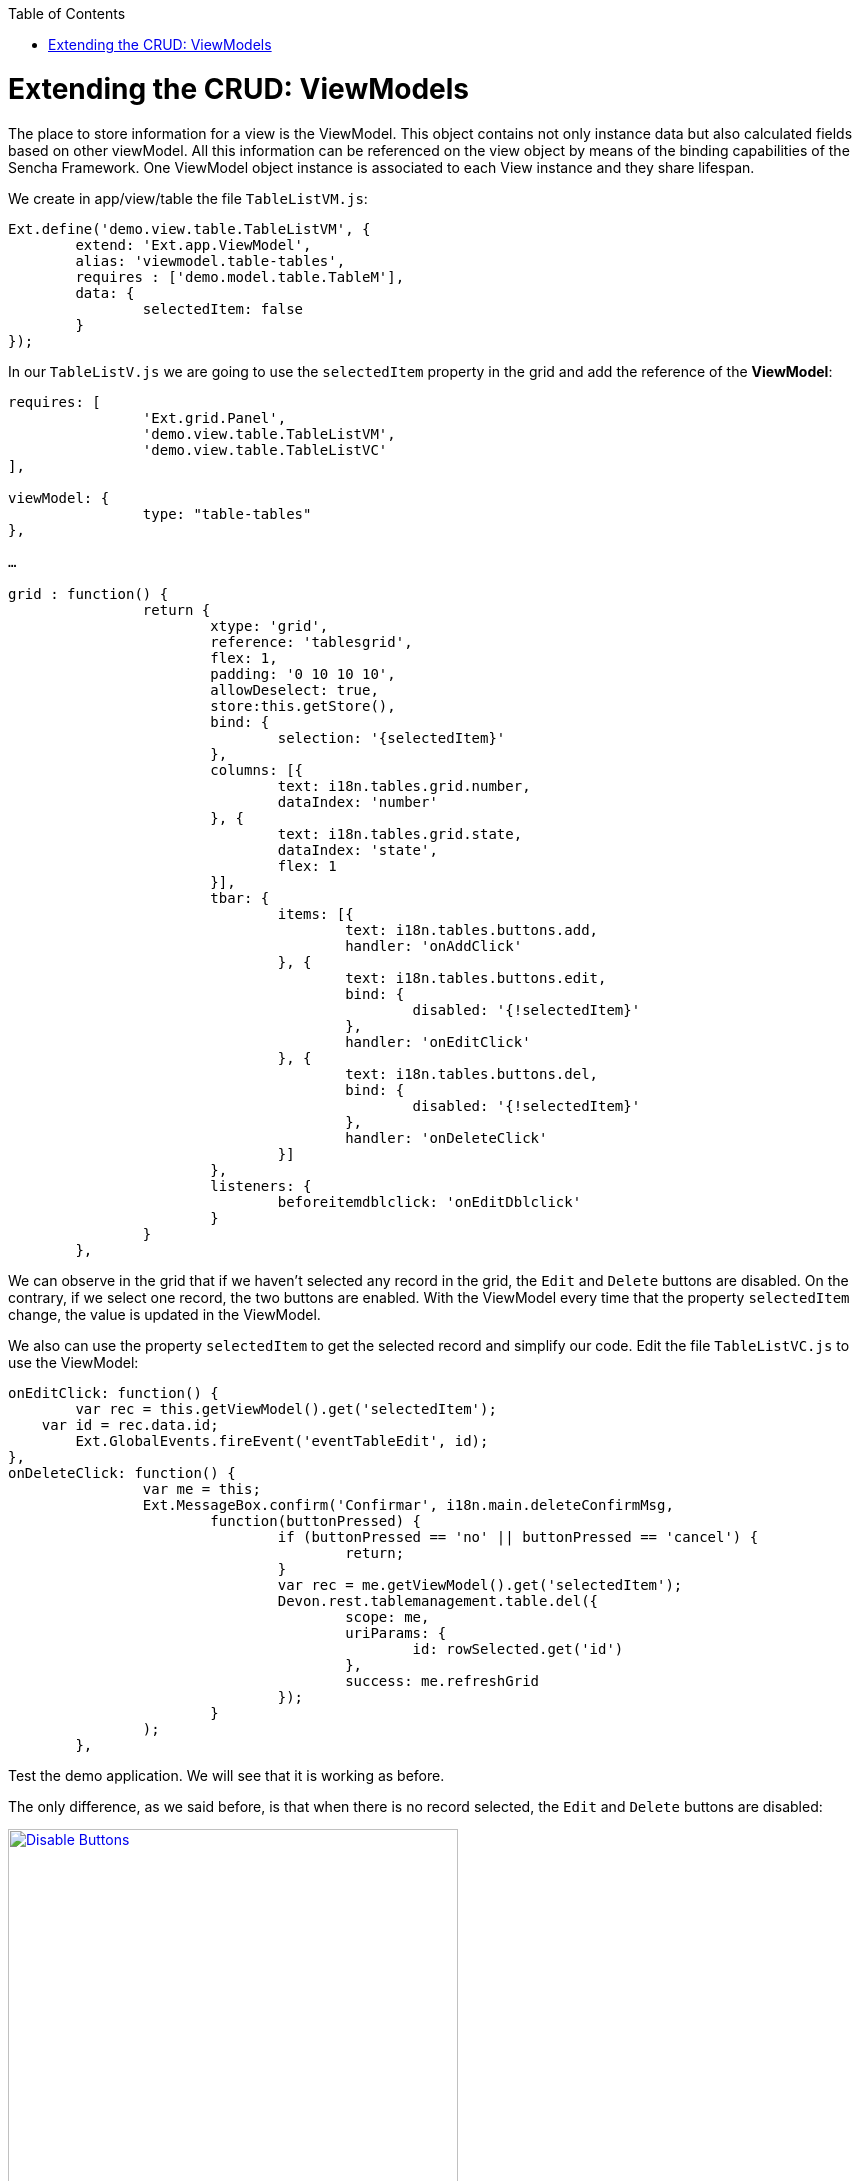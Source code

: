 :toc: macro
toc::[]

# Extending the CRUD: ViewModels

The place to store information for a view is the ViewModel. This object contains not only instance data but also calculated fields based on other viewModel. All this information can be referenced on the view object by means of the binding capabilities of the Sencha Framework. One ViewModel object instance is associated to each View instance and they share lifespan.

We create in app/view/table the file `TableListVM.js`:

[source,javascript]
----
Ext.define('demo.view.table.TableListVM', {
	extend: 'Ext.app.ViewModel',
	alias: 'viewmodel.table-tables',
	requires : ['demo.model.table.TableM'],
	data: {
		selectedItem: false
	}
});
----

In our `TableListV.js` we are going to use the `selectedItem` property in the grid and add the reference of the **ViewModel**:

[source,javascript]
----
requires: [
		'Ext.grid.Panel',
		'demo.view.table.TableListVM',
		'demo.view.table.TableListVC'
],

viewModel: {
		type: "table-tables"
},

…

grid : function() {
		return {
			xtype: 'grid',
			reference: 'tablesgrid',
			flex: 1,
			padding: '0 10 10 10',
			allowDeselect: true,
			store:this.getStore(),
			bind: {
				selection: '{selectedItem}'
			},
			columns: [{
				text: i18n.tables.grid.number,
				dataIndex: 'number'
			}, {
				text: i18n.tables.grid.state,
				dataIndex: 'state',
				flex: 1
			}],
			tbar: {
				items: [{
					text: i18n.tables.buttons.add,
					handler: 'onAddClick'
				}, {
					text: i18n.tables.buttons.edit,
					bind: {
						disabled: '{!selectedItem}'
					},
					handler: 'onEditClick'
				}, {
					text: i18n.tables.buttons.del,
					bind: {
						disabled: '{!selectedItem}'
					},
					handler: 'onDeleteClick'
				}]
			},
			listeners: {
				beforeitemdblclick: 'onEditDblclick'
			}
		}
	},
----

We can observe in the grid that if we haven’t selected any record in the grid, the `Edit` and `Delete` buttons are disabled.   On the contrary, if we select one record, the two buttons are enabled.   With the ViewModel every time that the property `selectedItem` change, the value is updated in the ViewModel.

We also can use the property `selectedItem` to get the selected record and simplify our code.   Edit the file `TableListVC.js` to use the ViewModel:

[source,javascript]
----
onEditClick: function() {
	var rec = this.getViewModel().get('selectedItem');
    var id = rec.data.id;
	Ext.GlobalEvents.fireEvent('eventTableEdit', id);
},
onDeleteClick: function() {
		var me = this;
		Ext.MessageBox.confirm('Confirmar', i18n.main.deleteConfirmMsg,
			function(buttonPressed) {
				if (buttonPressed == 'no' || buttonPressed == 'cancel') {
					return;
				}
				var rec = me.getViewModel().get('selectedItem');
				Devon.rest.tablemanagement.table.del({
					scope: me,
					uriParams: {
						id: rowSelected.get('id')
					},
					success: me.refreshGrid
				});
			}
		);
	},
----

Test the demo application. We will see that it is working as before.

The only difference, as we said before, is that when there is no record selected, the `Edit` and `Delete` buttons are disabled:

image::images/client-gui-sencha/disableButtons.PNG[Disable Buttons,width="450", link="https://github.com/devonfw/devon-guide/wiki/images/client-gui-sencha/disableButtons.PNG"]

Besides that, we can add to our ViewModel `TableListVM.js` the store we have defined for the Table entity:

[source,javascript]
----
Ext.define('demo.view.table.TableListVM', {
	extend: 'Ext.app.ViewModel',
	alias: 'viewmodel.table-tables',
	requires : ['demo.model.table.TableM'],
	data: {
		selectedItem: false
	},
	stores: {
		tables: {
			model: 'demo.model.table.TableM',
			proxy: {
				type : 'tablemanagement.table'
			},
			autoLoad:true
		}
	}
});
----

As we have changed the way we define the store for the Table example, we have to use the store in the grid editing `TableListV.js` adding the binding to the store in the grid function.  So, we have to remove the property `store` in the grid that we had before for this one included in the binding:

[source,javascript]
----
bind: {
	store: '{tables}',
	selection: '{selectedItem}'
},
----

As you have seen, the store that provides data to the grid has been binded to a store property in the view model.

Then, we can delete our `TableS.js` and delete the function getStore() in `TableListV.js`:

[source,javascript]
----
/*getStore:function(){
	return Ext.create('store.table', {name:'storetable_'+Math.random()});
}*/
----

We can see that we have changed the way we connect with our service to get the tables.  

Now, we are going to use **REST endpoints**:

For easing the communication from Javascript code to the back-end, Devon provides helpers to define Rest endpoints as Javascript objects with methods to do a GET/POST/PUT/DELETE operations.

These Rest endoints are usually created on the **Controllers**, so they get instantiated at application launch and then can be used within other Controller and **ViewController** instances.

On the sample application the **Rest endpoints** used for all the table related operations are created on the global Table Controller.

So, we have to include in our controller, `TableController.js` the definition of the operation to obtain all the tables from the server side:

[source,javascript]
----
/*Rest end points definition*/
	init: function() {
		Devon.Ajax.define({
			'tablemanagement.table': {
				url: 'tablemanagement/v1/table/{id}'
			}
		});
	},
----

We also have to delete in the file `Application.js` the reference to the store:

[source,javascript]
----
Ext.define('demo.Application', {
    extend: 'Devon.App',
    
    controllers: [
      'demo.controller.main.MainController',
      'demo.controller.page1.Page1Controller',
      'demo.controller.table.TableController'
    ],

    name: 'demo',

    stores: [
       
    ],
    
    launch: function () {
        // TODO - Launch the application
    }
});
----

Alter all of these changes we can navigate to the grid and we can observe that the store has been loaded correctly:

image::images/client-gui-sencha/disableButtons.PNG[Disable Buttons,width="450", link="https://github.com/devonfw/devon-guide/wiki/images/client-gui-sencha/disableButtons.PNG"]

Now, it is time for the edition window.  So, we are going to create the ViewModel for this window defining the file `TableEditVM.js`:

[source,javascript]
----
Ext.define('demo.view.table.TableEditVM', {
	extend: 'Ext.app.ViewModel',
	alias: 'viewmodel.table-edit-model',
	data: {
		table:{
			id: null,
			number: null,
			state:null ,
			modificationCounter: null
		}
	},
	stores: {
		states: {
			fields: ['code'],
			data:[
				{'code':'FREE'},
				{'code':'OCCUPIED'},
				{'code':'RESERVED'}
			]
		}
	}
});
----

Once we have defined the ViewModel, we are going to edit our view `TableEditV.js` so that we use the properties defined in the ViewModel.  

First of all, we have to define the reference to the ViewModel and include it in the view in the ‘requires’ property.  Edit the file `TableEditV.js`:

[source,javascript]
----
requires: [
		'Ext.grid.Panel',
		'demo.view.table.TableEditVM',
		'demo.view.table.TableEditVC'
	],
	controller: "table-edit-controller",
	viewModel: {
		type: "table-edit-model"
	},
----

After defining the ViewModel that we are going to use for this view, we have to use the properties defined in it.   So, the formpanel now should be like this:

[source,javascript]
----
formpanel : function(){
		return {
			xtype:'form',
			reference:'panel',
			defaults:{ margin : 5 },
			items : [{
				xtype:'hiddenfield',
				reference:'id',
				name: 'id',
				bind:{
					value:'{table.id}'
				}
			},{
				xtype:'numberfield',
				reference:'number',
				fieldLabel:i18n.tableEdit.number,
				tabIndex:1,
				minValue:1,
				name: 'number',
				bind:{
					value:'{table.number}'
				}
			},{
				xtype:'combo',
				reference:'state',
				fieldLabel:i18n.tableEdit.state,
				tabIndex:2,
				queryMode: 'local',
				displayField: 'code',
				valueField: 'code',
				name: 'state',
				bind: {
					store: '{states}',
					value: '{table.state}'
				}
			},{
				xtype:'hiddenfield',
				reference:'modificationCounter',
				name: 'modificationCounter',
                          bind:{
					value:'{table.modificationCounter}'
				}
			}],
			bbar: [
				'->', {
					text: i18n.tableEdit.submit,
					handler: 'onTableEditSubmit'
				}, {
					text: i18n.tableEdit.cancel,
					handler: 'onTableEditCancel'
				}
			]
		}
	},
----

As we can see, we don’t need to define the store for the field `state` in this view.   We have defined the store in the ViewModel so what we do here is use that store.   Then, we can delete the definition for the state store:

[source,javascript]
----
/*getStore: function(){
	return Ext.create('Ext.data.Store', {
		fields: ['code'],
		data:[
			{'code':'FREE'},
			{'code':'OCCUPIED'},
			{'code':'RESERVED'}
		]
	});
}*/
----

Now, in the ViewController `TableEditVC.js` we can use the ViewModel to get the data of the View.   Then, our `onTableEditSubmit` function when we submit the data we just added or updated should be like this:

[source,javascript]
----
onTableEditSubmit: function() {
		var vm = this.getViewModel();
		Devon.rest.tablemanagement.table.post({
			scope: this,
			jsonData : vm.get('table'),
			success: function(){
			//Fire event table changed
        		Ext.GlobalEvents.fireEvent('eventTablesChanged');
		
				//Fire close event
				var parent =  this.getView().up();
				
				//If window we fire event
				if(parent.xtype=='window'){
					parent.fireEvent('eventDone', parent);
				}
				//If tabpanel, we close the tab
				else{
					this.getView().close();
				}
			}
		});
	},
----

Instead of getting the data from the form, we get the data from the ViewModel.  The same we do with the function `onAfterRender`:

[source,javascript]
----
onAfterRender: function(view) {
		var parentParams = view.params || {};
		if(parentParams.id){	
			Devon.rest.tablemanagement.table.get({
				scope: this,
				uriParams: {
					id: parentParams.id
				},
				success: function(table){
					var vm = this.getViewModel();
					vm.set('table', table);
				}
			});
		}
	},
----

As we can see, we get the value of the identifier of the table using the parameters of the view.  Instead of doing that, we can use a ViewModel created for that purpose.   So, in our `TableController.js` we have to send the parameters using a ViewModel:

[source,javascript]
----
openAddEditWindow: function(idValue){
        var title = idValue ? 'Edit Table' : 'New Table';
        
        var window = Ext.create('Ext.window.Window', {
            title: title,
            width: 400,
            layout: 'fit',
            closable:false,
            draggable:true,
            resizable:false,
            modal:true,
            items: [{
                xtype:'tableedit',
                viewModel: {
				data: {
					tableId: idValue
				}
            	}
            }],
            listeners: {
                scope: this,
                eventDone: 'closeWindow'
            }
        }).show();
    },
----

Now, we are using a ViewModel even to send parameters to the window.   Then, in the controller of our window `TableEditVC.js` we can instanciate the viewModel in order to get the data:

[source,javascript]
----
onAfterRender: function() {
		var vm = this.getViewModel();
		var id = vm.get("tableId");
		if(id){	
			Devon.rest.tablemanagement.table.get({
				scope: this,
				uriParams: {
					id: id
				},
				success: function(table){
					vm.set('table', table);
				}
			});
		}
	},
----

Navigate to the browser and check that everything is working as before so we can add or edit tables without any problem:

image::images/client-gui-sencha/editTableVM.PNG[Edit Table,width="450", link="https://github.com/devonfw/devon-guide/wiki/images/client-gui-sencha/editTableVM.PNG"]